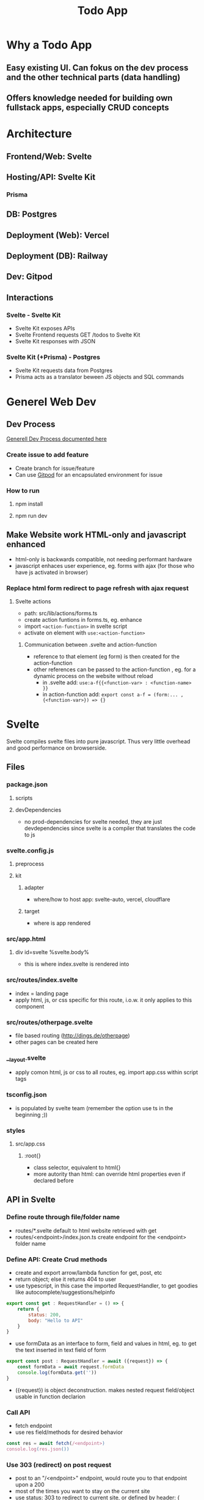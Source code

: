 #+TITLE: Todo App
* Why a Todo App
** Easy existing UI. Can fokus on the dev process and the other technical parts (data handling)
** Offers knowledge needed for building own fullstack apps, especially CRUD concepts

* Architecture
** Frontend/Web: Svelte
** Hosting/API: Svelte Kit
*** Prisma
** DB: Postgres
** Deployment (Web): Vercel
** Deployment (DB): Railway
** Dev: Gitpod

** Interactions
*** Svelte - Svelte Kit
- Svelte Kit exposes APIs
- Svelte Frontend requests GET /todos to Svelte Kit
- Svelte Kit responses with JSON

*** Svelte Kit (+Prisma) - Postgres
- Svelte Kit requests data from Postgres
- Prisma acts as a translator beween JS objects and SQL commands

* Generel Web Dev
** Dev Process
[[id:b33d4592-6d82-4b38-93a0-d5abadfce1ba][Generell Dev Process documented here]]
*** Create issue to add feature
- Create branch for issue/feature
- Can use [[id:616143af-d87d-4aaa-a429-5c9377f58c74][Gitpod]]  for an encapsulated environment for issue

*** How to run
**** npm install
**** npm run dev

** Make Website work HTML-only and javascript enhanced
- html-only is backwards compatible, not needing performant hardware
- javascript enhaces user experience, eg. forms with ajax (for those who have js activated in browser)
*** Replace html form redirect to page refresh with ajax request
**** Svelte actions
- path: src/lib/actions/forms.ts
- create action funtions in forms.ts, eg. enhance
- import ~<action-function>~ in svelte script
- activate on element with ~use:<action-function>~
***** Communication between .svelte and action-function
- reference to that element (eg form) is then created for the action-function
- other references can be passed to the action-function , eg. for a dynamic process on the website without reload
  - in .svelte add: ~use:a-f{{<function-var> : <function-name> }}~
  - in action-function add: ~export const a-f = (form:... , {<function-var>}) => {}~
* Svelte
Svelte compiles svelte files into pure javascript. Thus very little overhead and good performance on browserside.
** Files
*** package.json
**** scripts
**** devDependencies
- no prod-dependencies for svelte needed, they are just devdependencies since svelte is a compiler that translates the code to js
*** svelte.config.js
**** preprocess
**** kit
***** adapter
- where/how to host app: svelte-auto, vercel, cloudflare
***** target
- where is app rendered
*** src/app.html
**** div id=svelte %svelte.body%
- this is where index.svelte is rendered into
*** src/routes/index.svelte
- index = landing page
- apply html, js, or css specific for this route, i.o.w. it only applies to this component
*** src/routes/otherpage.svelte
- file based routing (http://dings.de/otherpage)
- other pages can be created here

*** __layout.svelte
- apply comon html, js or css to all routes, eg. import app.css within script tags


*** tsconfig.json
- is populated by svelte team (remember the option use ts in the beginning ;))

*** styles
**** src/app.css
***** :root{}
- class selector, equivalent to html{}
- more autority than html: can override html properties even if declared before

** API in Svelte
*** Define route through file/folder name
- routes/*.svelte default to html website retrieved with get
- routes/<endpoint>/index.json.ts create endpoint for the <endpoint> folder name

*** Define API: Create Crud methods
- create and export arrow/lambda function for get, post, etc
- return object; else it returns 404 to user
- use typescript, in this case the imported RequestHandler, to get goodies like autocomplete/suggestions/helpinfo

#+begin_src js
export const get : RequestHandler = () => {
    return {
        status: 200,
        body: "Hello to API"
    }
}
#+end_src

- use formData as an interface to form, field and values in html, eg. to get the text inserted in text field of form
#+begin_src js
export const post : RequestHandler = await ({request}) => {
    const formData = await request.formData
    console.log(formData.get(''))
}
#+end_src

- ({request}) is object deconstruction. makes nested request field/object usable in function declarion

*** Call API
- fetch endpoint
- use res field/methods for desired behavior
#+begin_src js
const res = await fetch(/<endpoint>)
console.log(res.json())
#+end_src
*** Use 303 (redirect) on post request
- post to an "/<endpoint>" endpoint, would route you to that endpoint upon a 200
- most of the times you want to stay on the current site
- use status: 303 to redirect to current site, or defined by header: { location: "/"}

*** _api helper file
- share objects on different endpoints by storing it in a helper file
- place api logic in _api file
- svelte ignores _<file> in routes (doesnt create site or endpoint)

*** route with dynamic path
- routes with variable path can be create on runtime
- variable part with bracekts ~[uid].json.ts~
- can be populated with ~params.~

*** method override remove, put, etc
- remove, etc dont exist as default form request types
- when defining route in ts use "del" as http verb (delete is reserved in js)
- define methodOverride in svelte.config.js
** Properties in Svelte
- props are used to pass data between components

~export let count~ defines prop count that can be filled from other component
prop count is then usually used in the html

* HTML
** toggle using forms

** form data (action, method)
- send data defined in forms from client to server
- action: where sending data, eg. endpoint "/data.json"
- method: request method, eg. "get", "post"

* CSS
** size
*** em vs rem
- em: size rel. to parent font size
- rem: size rel. to root font size
- default font size of html object is 16
*** height
- main goal: let html and body element grow with content
- mordern technique: only style body to use height: 100vh
[[cite:&HTMLVsBody2021]]
*** width
- either ignore, because defaults to 100%
- or remove margins and set to 100% afterwards
** position
*** margin
- position or center elements
- top left bottom right
- 4rem auto 0 auto, centers the element horizontally with a margin at the top
** media queries (@media)
- conditionally apply style
*** example
#+begin_src css
@media (min-width 720) {
    h1 {
        font-size: 2.4rem;
            }
}
#+end_src

- if condition width>720, then setting font size of h1 applies

** change upon action
- only applys css if action is true

#+begin_src css
my-element:focus-visible {
    font-color: red
}
#+end_src

** selectors
*** type
html element type
#+begin_src css
<div>
div { font-color: blue}
#+end_src
*** class
group added to different elements
#+begin_src css
<div class="myclass">
.myclass { font-color: blue}
#+end_src
*** id
specific single element
#+begin_src css
<div id="myid">
#myid { font-color: blue}
#+end_src

** specifity
- styles of higher specifity override others
*** !important
- high specifity can be overridden with !important style decoration

** sibling/child (+ / >)
*** sibling selector
#+begin_src css
h1 + p {}
#+end_src
- applies style to any p that is a direct sibling of h1
*** child selector
#+begin_src css
h1 > p {}
#+end_src
- applies style to any p that is a direct child of h1
** dynamic styling
- htmls class name can get added dynamically
- css selector may apply on added class only, thus only activating when class name is added
 #+begin_src css
.done .toggle {
    color: red
}
<h1 class="toggle"> or
<h1 class="done toggle"> after adding done dynamically
#+end_src

** set conditional class (svelte)
- class is conditionally set by reading bool from var
- ~class:done={todo.done}~
- it's either set to "done" or to "", toggling the "done" class
- replaces messy string manipulation ~"class= ... {todo.done ? 'done' : ''}"~

* JS
** map as match replace
#+begin_src js
todos = todos.map(todo => {
                if (todo.uid === requestEvent.params.uid) {
                    todo.text = data.text as string
                }
            return todo
            })
#+end_src
** filter
*** rm todos that dont match
#+begin_src js
todos = todos.filter( todo => todo.uid !== requestEvent.params.uid)
#+end_src

** cast string to bool
var isTrueSet = (myValue === 'true')

** variables and scopes
*** var
- global scope
- scope can lead to side effects/bugs
*** let
- block scope
- preferable since js 6
*** const
- black scope
- cannot be updated
- object fields cant be updated, but object field values can

*** hoisting
- execution context property: compile phase runs before execution phase
-
 compile phase includes declarations, eg: ~var number;~
- execution phase includes assignments, eg: ~number = 42;~
- thus the following code behaves:
#+begin_src js
function greet() {
    greeting = "hi";
    console.log(greeting);
    var greeting;
}
greet(); // hi
#+end_src

- also works for function declaration
- hoisted var is assigned undefined, hoisted let, const are not assigned

** loops
*** for in
- loops over array randomly
*** for of
- retains the array order while looping
*** each (svelte only)
#+begin_src svelte
{#each todos as todo}
console.log(todo)
{/each}
#+end_src

** reactivity $:
- is triggered by assignment of var, eg. count
- array functions like push dont trigger reactivity
*** declarations
#+begin_src js
count = 0 ;
$: double = count * 2

count = 5 // double = 10
#+end_src

- double always updates upon count change
*** statements
~$: console.log(count)~
- statement is triggered upon count change

** Typescript
*** handle exceptions to function parameter type
- some function may need more gerenell objects to be passed
- use the lowest common denominator object, eg. Record<string, unknown>
- correct typescripts type errors by casting type with <var> as <type>, eg. todo.text as string

*** ts use type assertion instead of type casting
- using ts types and syntax like ~done = body.done as boolean~ is used to assert the type to conform ts typechecker
- variables contain no implicit type like static typed language
* Refactor 1: Use Python FastAPI Backend with Python Prisma Client
** Test Driven Approach for Python Parts
*** Resources
**** TDD
https://testdriven.io/blog/fastapi-crud/
https://www.jeffastor.com/blog/testing-fastapi-endpoints-with-docker-and-pytest
https://www.fastapitutorial.com/blog/unit-testing-in-fastapi/
https://github.com/akhsiM/tdd-fastapi-docker
**** Unit Testing
https://medium.com/fastapi-tutorials/testing-fastapi-endpoints-f7e78f09b7b6
** Integrate Prisma
*** Resources
https://github.com/RobertCraigie/prisma-client-py/tree/main/examples/fastapi-basic
other site
** Other projects for orientation
https://github.com/pkruszynski/sveltekit-fastapi-docker-compose
https://github.com/heliumbrain/fastapi-piccolo

** Project Structure
*** Dividing Frontend and backend
*** FastApi Project Structure
**** tree
your_project
├── __init__.py
├── main.py
├── core
│   ├── models
│   │   ├── database.py
│   │   └── __init__.py
│   ├── schemas
│   │   ├── __init__.py
│   │   └── schema.py
│   └── settings.py
├── tests
│   ├── __init__.py
│   └── v1
│       ├── __init__.py
│       └── test_v1.py
└── v1
    ├── api.py
    ├── endpoints
    │   ├── endpoint.py
    │   └── __init__.py
    └── __init__.py

**** source
https://stackoverflow.com/questions/64943693/what-are-the-best-practices-for-structuring-a-fastapi-project

** Methods
*** Use multiple schemes to support all needed request bodys of CRUD operations
if different CRUD operations require different bodys, schemes can be added accordingly

pydantic model classes can use inheritance to mitigate code duplication

use ~bigObject(**small_object.dict(), missing_val="foo")~ to initiate bigger objects using the fields of smaller object with additional parameters

**** applied to todos
***** variant 1: base
todoBase: (used as in)
text

todoDB(todoBase) (used for db)
text
...
...

***** variant 2: no base
todoIn:
text

todoDB: (before prisma)
text
created_at
done

todoOut:
text
created_at
done
id

**** source
https://github.com/tiangolo/full-stack-fastapi-postgresql/blob/master/%7B%7Bcookiecutter.project_slug%7D%7D/backend/app/app/schemas/user.py

https://stackoverflow.com/questions/59920126/rest-api-in-python-with-fastapi-and-pydantic-read-only-property-in-model

